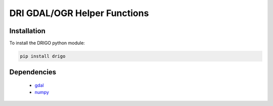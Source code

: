 =============================
DRI GDAL/OGR Helper Functions
=============================

|version| |build|

Installation
============

To install the DRIGO python module:

.. code-block:: console

    pip install drigo

Dependencies
============

 * `gdal <http://www.gdal.org>`__
 * `numpy <https://www.numpy.org>`__

.. |build| image:: https://travis-ci.org/WSWUP/drigo.svg?branch=master
   :alt: Build status
   :target: https://travis-ci.org/WSWUP/drigo
.. |version| image:: https://badge.fury.io/py/drigo.svg
   :alt: Latest version on PyPI
   :target: https://badge.fury.io/py/drigo
